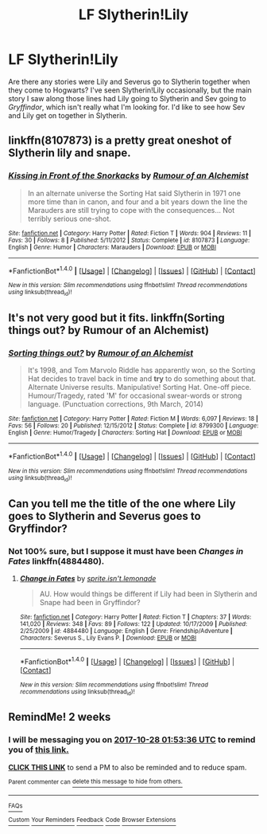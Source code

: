 #+TITLE: LF Slytherin!Lily

* LF Slytherin!Lily
:PROPERTIES:
:Author: TheWhiteSquirrel
:Score: 37
:DateUnix: 1507415824.0
:DateShort: 2017-Oct-08
:FlairText: Request
:END:
Are there any stories were Lily and Severus go to Slytherin together when they come to Hogwarts? I've seen Slytherin!Lily occasionally, but the main story I saw along those lines had Lily going to Slytherin and Sev going to /Gryffindor/, which isn't really what I'm looking for. I'd like to see how Sev and Lily get on together in Slytherin.


** linkffn(8107873) is a pretty great oneshot of Slytherin lily and snape.
:PROPERTIES:
:Author: MangoApple043
:Score: 5
:DateUnix: 1507430895.0
:DateShort: 2017-Oct-08
:END:

*** [[http://www.fanfiction.net/s/8107873/1/][*/Kissing in Front of the Snorkacks/*]] by [[https://www.fanfiction.net/u/3697775/Rumour-of-an-Alchemist][/Rumour of an Alchemist/]]

#+begin_quote
  In an alternate universe the Sorting Hat said Slytherin in 1971 one more time than in canon, and four and a bit years down the line the Marauders are still trying to cope with the consequences... Not terribly serious one-shot.
#+end_quote

^{/Site/: [[http://www.fanfiction.net/][fanfiction.net]] *|* /Category/: Harry Potter *|* /Rated/: Fiction T *|* /Words/: 904 *|* /Reviews/: 11 *|* /Favs/: 30 *|* /Follows/: 8 *|* /Published/: 5/11/2012 *|* /Status/: Complete *|* /id/: 8107873 *|* /Language/: English *|* /Genre/: Humor *|* /Characters/: Marauders *|* /Download/: [[http://www.ff2ebook.com/old/ffn-bot/index.php?id=8107873&source=ff&filetype=epub][EPUB]] or [[http://www.ff2ebook.com/old/ffn-bot/index.php?id=8107873&source=ff&filetype=mobi][MOBI]]}

--------------

*FanfictionBot*^{1.4.0} *|* [[[https://github.com/tusing/reddit-ffn-bot/wiki/Usage][Usage]]] | [[[https://github.com/tusing/reddit-ffn-bot/wiki/Changelog][Changelog]]] | [[[https://github.com/tusing/reddit-ffn-bot/issues/][Issues]]] | [[[https://github.com/tusing/reddit-ffn-bot/][GitHub]]] | [[[https://www.reddit.com/message/compose?to=tusing][Contact]]]

^{/New in this version: Slim recommendations using/ ffnbot!slim! /Thread recommendations using/ linksub(thread_id)!}
:PROPERTIES:
:Author: FanfictionBot
:Score: 1
:DateUnix: 1507430939.0
:DateShort: 2017-Oct-08
:END:


** It's not very good but it fits. linkffn(Sorting things out? by Rumour of an Alchemist)
:PROPERTIES:
:Author: adreamersmusing
:Score: 3
:DateUnix: 1507431583.0
:DateShort: 2017-Oct-08
:END:

*** [[http://www.fanfiction.net/s/8799300/1/][*/Sorting things out?/*]] by [[https://www.fanfiction.net/u/3697775/Rumour-of-an-Alchemist][/Rumour of an Alchemist/]]

#+begin_quote
  It's 1998, and Tom Marvolo Riddle has apparently won, so the Sorting Hat decides to travel back in time and *try* to do something about that. Alternate Universe results. Manipulative! Sorting Hat. One-off piece. Humour/Tragedy, rated 'M' for occasional swear-words or strong language. (Punctuation corrections, 9th March, 2014)
#+end_quote

^{/Site/: [[http://www.fanfiction.net/][fanfiction.net]] *|* /Category/: Harry Potter *|* /Rated/: Fiction M *|* /Words/: 6,097 *|* /Reviews/: 18 *|* /Favs/: 56 *|* /Follows/: 20 *|* /Published/: 12/15/2012 *|* /Status/: Complete *|* /id/: 8799300 *|* /Language/: English *|* /Genre/: Humor/Tragedy *|* /Characters/: Sorting Hat *|* /Download/: [[http://www.ff2ebook.com/old/ffn-bot/index.php?id=8799300&source=ff&filetype=epub][EPUB]] or [[http://www.ff2ebook.com/old/ffn-bot/index.php?id=8799300&source=ff&filetype=mobi][MOBI]]}

--------------

*FanfictionBot*^{1.4.0} *|* [[[https://github.com/tusing/reddit-ffn-bot/wiki/Usage][Usage]]] | [[[https://github.com/tusing/reddit-ffn-bot/wiki/Changelog][Changelog]]] | [[[https://github.com/tusing/reddit-ffn-bot/issues/][Issues]]] | [[[https://github.com/tusing/reddit-ffn-bot/][GitHub]]] | [[[https://www.reddit.com/message/compose?to=tusing][Contact]]]

^{/New in this version: Slim recommendations using/ ffnbot!slim! /Thread recommendations using/ linksub(thread_id)!}
:PROPERTIES:
:Author: FanfictionBot
:Score: 1
:DateUnix: 1507431600.0
:DateShort: 2017-Oct-08
:END:


** Can you tell me the title of the one where Lily goes to Slytherin and Severus goes to Gryffindor?
:PROPERTIES:
:Author: TimeTurner394
:Score: 3
:DateUnix: 1507481988.0
:DateShort: 2017-Oct-08
:END:

*** Not 100% sure, but I suppose it must have been /Changes in Fates/ linkffn(4884480).
:PROPERTIES:
:Author: TheWhiteSquirrel
:Score: 3
:DateUnix: 1507482565.0
:DateShort: 2017-Oct-08
:END:

**** [[http://www.fanfiction.net/s/4884480/1/][*/Change in Fates/*]] by [[https://www.fanfiction.net/u/1836558/sprite-isn-t-lemonade][/sprite.isn't.lemonade/]]

#+begin_quote
  AU. How would things be different if Lily had been in Slytherin and Snape had been in Gryffindor?
#+end_quote

^{/Site/: [[http://www.fanfiction.net/][fanfiction.net]] *|* /Category/: Harry Potter *|* /Rated/: Fiction T *|* /Chapters/: 37 *|* /Words/: 141,020 *|* /Reviews/: 348 *|* /Favs/: 89 *|* /Follows/: 122 *|* /Updated/: 10/17/2009 *|* /Published/: 2/25/2009 *|* /id/: 4884480 *|* /Language/: English *|* /Genre/: Friendship/Adventure *|* /Characters/: Severus S., Lily Evans P. *|* /Download/: [[http://www.ff2ebook.com/old/ffn-bot/index.php?id=4884480&source=ff&filetype=epub][EPUB]] or [[http://www.ff2ebook.com/old/ffn-bot/index.php?id=4884480&source=ff&filetype=mobi][MOBI]]}

--------------

*FanfictionBot*^{1.4.0} *|* [[[https://github.com/tusing/reddit-ffn-bot/wiki/Usage][Usage]]] | [[[https://github.com/tusing/reddit-ffn-bot/wiki/Changelog][Changelog]]] | [[[https://github.com/tusing/reddit-ffn-bot/issues/][Issues]]] | [[[https://github.com/tusing/reddit-ffn-bot/][GitHub]]] | [[[https://www.reddit.com/message/compose?to=tusing][Contact]]]

^{/New in this version: Slim recommendations using/ ffnbot!slim! /Thread recommendations using/ linksub(thread_id)!}
:PROPERTIES:
:Author: FanfictionBot
:Score: 1
:DateUnix: 1507482578.0
:DateShort: 2017-Oct-08
:END:


** RemindMe! 2 weeks
:PROPERTIES:
:Author: WelcomeToInsanity
:Score: 1
:DateUnix: 1507946013.0
:DateShort: 2017-Oct-14
:END:

*** I will be messaging you on [[http://www.wolframalpha.com/input/?i=2017-10-28%2001:53:36%20UTC%20To%20Local%20Time][*2017-10-28 01:53:36 UTC*]] to remind you of [[https://www.reddit.com/r/HPfanfiction/comments/74y08v/lf_slytherinlily/doc9yru][*this link.*]]

[[http://np.reddit.com/message/compose/?to=RemindMeBot&subject=Reminder&message=%5Bhttps://www.reddit.com/r/HPfanfiction/comments/74y08v/lf_slytherinlily/doc9yru%5D%0A%0ARemindMe!%20%202%20weeks][*CLICK THIS LINK*]] to send a PM to also be reminded and to reduce spam.

^{Parent commenter can} [[http://np.reddit.com/message/compose/?to=RemindMeBot&subject=Delete%20Comment&message=Delete!%20doc9z0d][^{delete this message to hide from others.}]]

--------------

[[http://np.reddit.com/r/RemindMeBot/comments/24duzp/remindmebot_info/][^{FAQs}]]

[[http://np.reddit.com/message/compose/?to=RemindMeBot&subject=Reminder&message=%5BLINK%20INSIDE%20SQUARE%20BRACKETS%20else%20default%20to%20FAQs%5D%0A%0ANOTE:%20Don't%20forget%20to%20add%20the%20time%20options%20after%20the%20command.%0A%0ARemindMe!][^{Custom}]]
[[http://np.reddit.com/message/compose/?to=RemindMeBot&subject=List%20Of%20Reminders&message=MyReminders!][^{Your Reminders}]]
[[http://np.reddit.com/message/compose/?to=RemindMeBotWrangler&subject=Feedback][^{Feedback}]]
[[https://github.com/SIlver--/remindmebot-reddit][^{Code}]]
[[https://np.reddit.com/r/RemindMeBot/comments/4kldad/remindmebot_extensions/][^{Browser Extensions}]]
:PROPERTIES:
:Author: RemindMeBot
:Score: 1
:DateUnix: 1507946021.0
:DateShort: 2017-Oct-14
:END:
